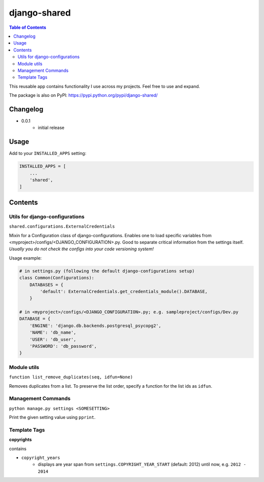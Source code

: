 django-shared
=============

.. contents:: Table of Contents

This reusable app contains functionality I use across my projects. Feel free to use and expand.

The package is also on PyPI: `https://pypi.python.org/pypi/django-shared/ <https://pypi.python.org/pypi/django-shared/>`_

Changelog
---------

* 0.0.1
    * initial release

Usage
-----

Add to your ``INSTALLED_APPS`` setting:

.. code-block:: python

    INSTALLED_APPS = [
        ...
        'shared',
    ]


Contents
--------

Utils for django-configurations
~~~~~~~~~~~~~~~~~~~~~~~~~~~~~~~

``shared.configurations.ExternalCredentials``

Mixin for a Configuration class of django-configurations. Enables one to load specific variables from <myproject>/configs/<DJANGO_CONFIGURATION>.py.
Good to separate critical information from the settings itself. *Usually you do not check the configs into your code versioning system!*

Usage example:

.. code-block:: python

    # in settings.py (following the default django-configurations setup)
    class Common(Configurations):
        DATABASES = {
            'default': ExternalCredentials.get_credentials_module().DATABASE,
        }
    
    # in <myproject>/configs/<DJANGO_CONFIGURATION>.py; e.g. sampleproject/configs/Dev.py
    DATABASE = {
        'ENGINE': 'django.db.backends.postgresql_psycopg2',
        'NAME': 'db_name',
        'USER': 'db_user',
        'PASSWORD': 'db_password',
    }


Module utils
~~~~~~~~~~~~

``function list_remove_duplicates(seq, idfun=None)``

Removes duplicates from a list. To preserve the list order, specify a function for the list ids as ``idfun``.

Management Commands
~~~~~~~~~~~~~~~~~~~

``python manage.py settings <SOMESETTING>``

Print the given setting value using ``pprint``.


Template Tags
~~~~~~~~~~~~~

**copyrights**

contains

- ``copyright_years``
    - displays are year span from ``settings.COPYRIGHT_YEAR_START`` (default: 2012) until now, e.g. ``2012 - 2014``
